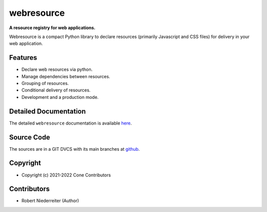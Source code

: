 webresource
===========

.. image:: https://img.shields.io/pypi/v/webresource.svg
    :target: https://pypi.python.org/pypi/webresource
    :alt: Latest PyPI version

.. image:: https://img.shields.io/pypi/dm/webresource.svg
    :target: https://pypi.python.org/pypi/webresource
    :alt: Number of PyPI downloads

**A resource registry for web applications.**

Webresource is a compact Python library to declare resources
(primarily Javascript and CSS files) for delivery in your web application.


Features
--------

- Declare web resources via python.
- Manage dependencies between resources.
- Grouping of resources.
- Conditional delivery of resources.
- Development and a production mode.


Detailed Documentation
----------------------

The detailed ``webresource`` documentation is available
`here <https://webresource.readthedocs.io>`_.


Source Code
-----------

The sources are in a GIT DVCS with its main branches at
`github <http://github.com/conestack/webresource>`_.


Copyright
---------

- Copyright (c) 2021-2022 Cone Contributors


Contributors
------------

- Robert Niederreiter (Author)
